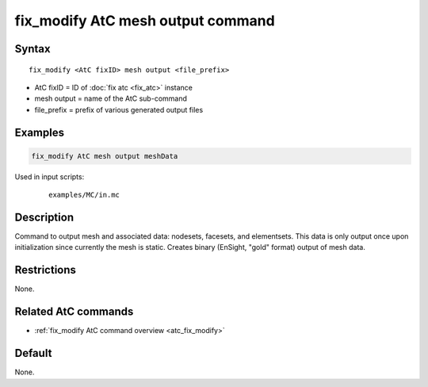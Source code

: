 .. index:: fix_modify AtC mesh output

fix_modify AtC mesh output command
==================================

Syntax
""""""

.. parsed-literal::

   fix_modify <AtC fixID> mesh output <file_prefix>

* AtC fixID = ID of :doc:`fix atc <fix_atc>` instance
* mesh output = name of the AtC sub-command
* file_prefix = prefix of various generated output files


Examples
""""""""

.. code-block:: LAMMPS

   fix_modify AtC mesh output meshData


Used in input scripts:

  .. parsed-literal::

       examples/MC/in.mc

Description
"""""""""""

Command to output mesh and associated data: nodesets, facesets, and
elementsets. This data is only output once upon initialization since
currently the mesh is static. Creates binary (EnSight, "gold" format)
output of mesh data.

Restrictions
""""""""""""

None.

Related AtC commands
""""""""""""""""""""

- :ref:`fix_modify AtC command overview <atc_fix_modify>`

Default
"""""""

None.
